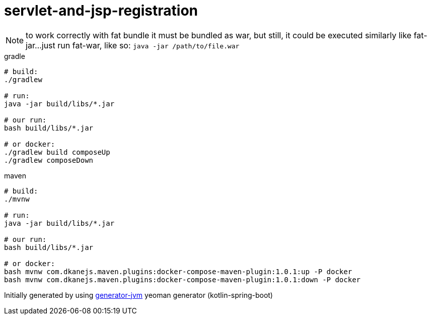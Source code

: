 = servlet-and-jsp-registration

//tag::content[]

NOTE: to work correctly with fat bundle it must be bundled as war,
but still, it could be executed similarly like fat-jar...
just run fat-war, like so: `java -jar /path/to/file.war`

.gradle
[source,bash]
----
# build:
./gradlew

# run:
java -jar build/libs/*.jar

# our run:
bash build/libs/*.jar

# or docker:
./gradlew build composeUp
./gradlew composeDown
----

.maven
[source,bash]
----
# build:
./mvnw

# run:
java -jar build/libs/*.jar

# our run:
bash build/libs/*.jar

# or docker:
bash mvnw com.dkanejs.maven.plugins:docker-compose-maven-plugin:1.0.1:up -P docker
bash mvnw com.dkanejs.maven.plugins:docker-compose-maven-plugin:1.0.1:down -P docker
----

Initially generated by using link:https://github.com/daggerok/generator-jvm/[generator-jvm] yeoman generator (kotlin-spring-boot)

//end::content[]
